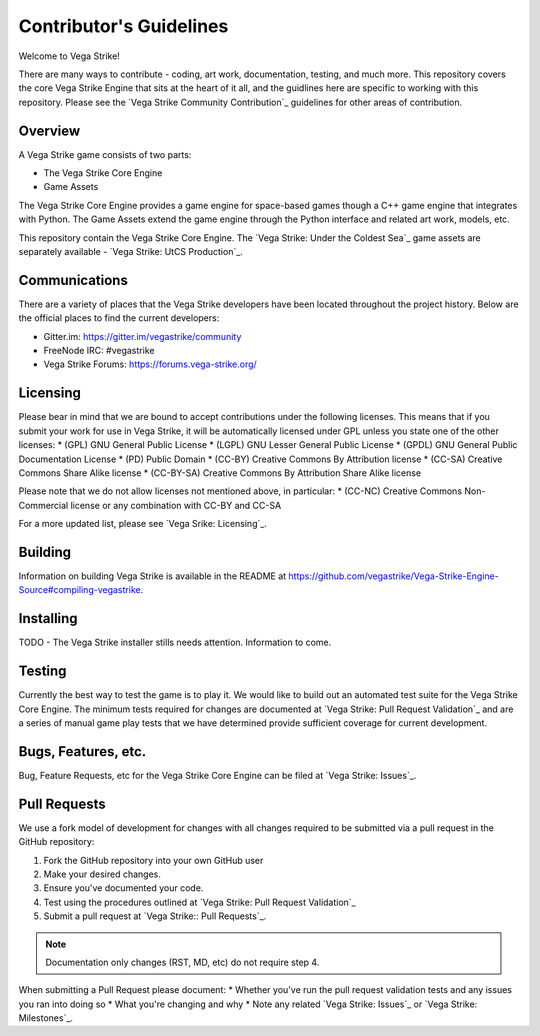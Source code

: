 ========================
Contributor's Guidelines
========================

Welcome to Vega Strike!

There are many ways to contribute - coding, art work, documentation, testing, and much more.
This repository covers the core Vega Strike Engine that sits at the heart of it all, and
the guidlines here are specific to working with this repository. Please see the
`Vega Strike Community Contribution`_ guidelines for other areas of contribution.

Overview
========

A Vega Strike game consists of two parts:

- The Vega Strike Core Engine
- Game Assets

The Vega Strike Core Engine provides a game engine for space-based games though a C++
game engine that integrates with Python. The Game Assets extend the game engine through
the Python interface and related art work, models, etc.

This repository contain the Vega Strike Core Engine. The `Vega Strike: Under the Coldest Sea`_
game assets are separately available - `Vega Strike: UtCS Production`_.

Communications
==============

There are a variety of places that the Vega Strike developers have been located throughout the project history.
Below are the official places to find the current developers:

* Gitter.im: https://gitter.im/vegastrike/community
* FreeNode IRC: #vegastrike
* Vega Strike Forums: https://forums.vega-strike.org/

Licensing
=========

Please bear in mind that we are bound to accept contributions under the following licenses. This means that if you submit your work for use in Vega Strike, it will be automatically licensed under GPL unless you state one of the other licenses:
* (GPL) GNU General Public License
* (LGPL) GNU Lesser General Public License
* (GPDL) GNU General Public Documentation License
* (PD) Public Domain
* (CC-BY) Creative Commons By Attribution license
* (CC-SA) Creative Commons Share Alike license
* (CC-BY-SA) Creative Commons By Attribution Share Alike license

Please note that we do not allow licenses not mentioned above, in particular:
* (CC-NC) Creative Commons Non-Commercial license or any combination with CC-BY and CC-SA

For a more updated list, please see `Vega Srike: Licensing`_.

Building
========

Information on building Vega Strike is available in the README at https://github.com/vegastrike/Vega-Strike-Engine-Source#compiling-vegastrike.

Installing
==========

TODO - The Vega Strike installer stills needs attention. Information to come.

Testing
=======

Currently the best way to test the game is to play it. We would like to build out an automated test suite for the
Vega Strike Core Engine. The minimum tests required for changes are documented at `Vega Strike: Pull Request Validation`_
and are a series of manual game play tests that we have determined provide sufficient coverage for current development.

Bugs, Features, etc.
====================

Bug, Feature Requests, etc for the Vega Strike Core Engine can be filed at `Vega Strike: Issues`_.

Pull Requests
=============

We use a fork model of development for changes with all changes required to be submitted via a pull request in the GitHub
repository:

1. Fork the GitHub repository into your own GitHub user
2. Make your desired changes.
3. Ensure you've documented your code.
4. Test using the procedures outlined at `Vega Strike: Pull Request Validation`_
5. Submit a pull request at `Vega Strike:: Pull Requests`_.

.. note:: Documentation only changes (RST, MD, etc) do not require step 4.

When submitting a Pull Request please document:
* Whether you've run the pull request validation tests and any issues you ran into doing so
* What you're changing and why
* Note any related `Vega Strike: Issues`_ or `Vega Strike: Milestones`_.

.. _`Vega Strike Community Contribution` :: https://wiki.vega-strike.org/HowTo:Contribute
.. _`Vega Strike: Under the Coldest Sea` :: https://github.com/vegastrike/Assets-Masters
.. _`Vega Strike: UtCS Production` :: https://github.com/vegastrike/Assets-Production
.. _`Vega Srike: Licensing` :: https://wiki.vega-strike.org/Development:Graphics_Requirements#Licenses
.. _`Vega Strike: Issues` :: https://github.com/vegastrike/Vega-Strike-Engine-Source/issues
.. _`Vega Strike: Milestones` :: https://github.com/vegastrike/Vega-Strike-Engine-Source/milestones
.. _`Vega Strike: Pull Request Validation` :: https://github.com/vegastrike/Vega-Strike-Engine-Source/wiki/Pull-Request-Validation
.. _`Vega Strike:: Pull Requests` :: https://github.com/vegastrike/Vega-Strike-Engine-Source/pulls
